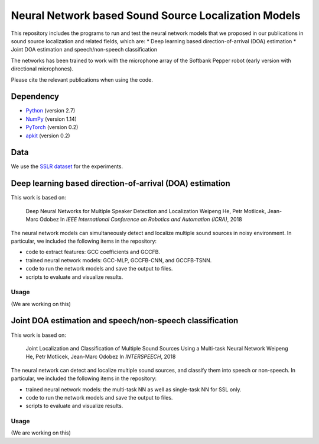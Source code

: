 Neural Network based Sound Source Localization Models
=====================================================

This repository includes the programs to run and test the neural network models that we proposed in our publications in sound source localization and related fields, which are:
* Deep learning based direction-of-arrival (DOA) estimation
* Joint DOA estimation and speech/non-speech classification

The networks has been trained to work with the microphone array of the Softbank Pepper robot (early version with directional microphones).

Please cite the relevant publications when using the code.


Dependency
----------

* `Python <https://www.python.org/>`_ (version 2.7)
* `NumPy <http://www.numpy.org/>`_ (version 1.14)
* `PyTorch <https://pytorch.org/>`_ (version 0.2)
* `apkit <https://github.com/hwp/apkit>`_ (version 0.2)


Data
----

We use the `SSLR dataset <https://www.idiap.ch/dataset/sslr>`_ for the experiments.


Deep learning based direction-of-arrival (DOA) estimation
---------------------------------------------------------

This work is based on:

  Deep Neural Networks for Multiple Speaker Detection and Localization
  Weipeng He, Petr Motlicek, Jean-Marc Odobez 
  In *IEEE International Conference on Robotics and Automation (ICRA)*, 2018

The neural network models can simultaneously detect and localize multiple sound sources in noisy environment. In particular, we included the following items in the repository:

- code to extract features: GCC coefficients and GCCFB.
- trained neural network models: GCC-MLP, GCCFB-CNN, and GCCFB-TSNN.
- code to run the network models and save the output to files.
- scripts to evaluate and visualize results.

Usage
.....

(We are working on this)



Joint DOA estimation and speech/non-speech classification
---------------------------------------------------------

This work is based on:

  Joint Localization and Classification of Multiple Sound Sources Using a Multi-task Neural Network
  Weipeng He, Petr Motlicek, Jean-Marc Odobez 
  In *INTERSPEECH*, 2018

The neural network can detect and localize multiple sound sources, and classify them into speech or non-speech. In particular, we included the following items in the repository:

- trained neural network models: the multi-task NN as well as single-task NN for SSL only.
- code to run the network models and save the output to files.
- scripts to evaluate and visualize results.

Usage
.....

(We are working on this)



